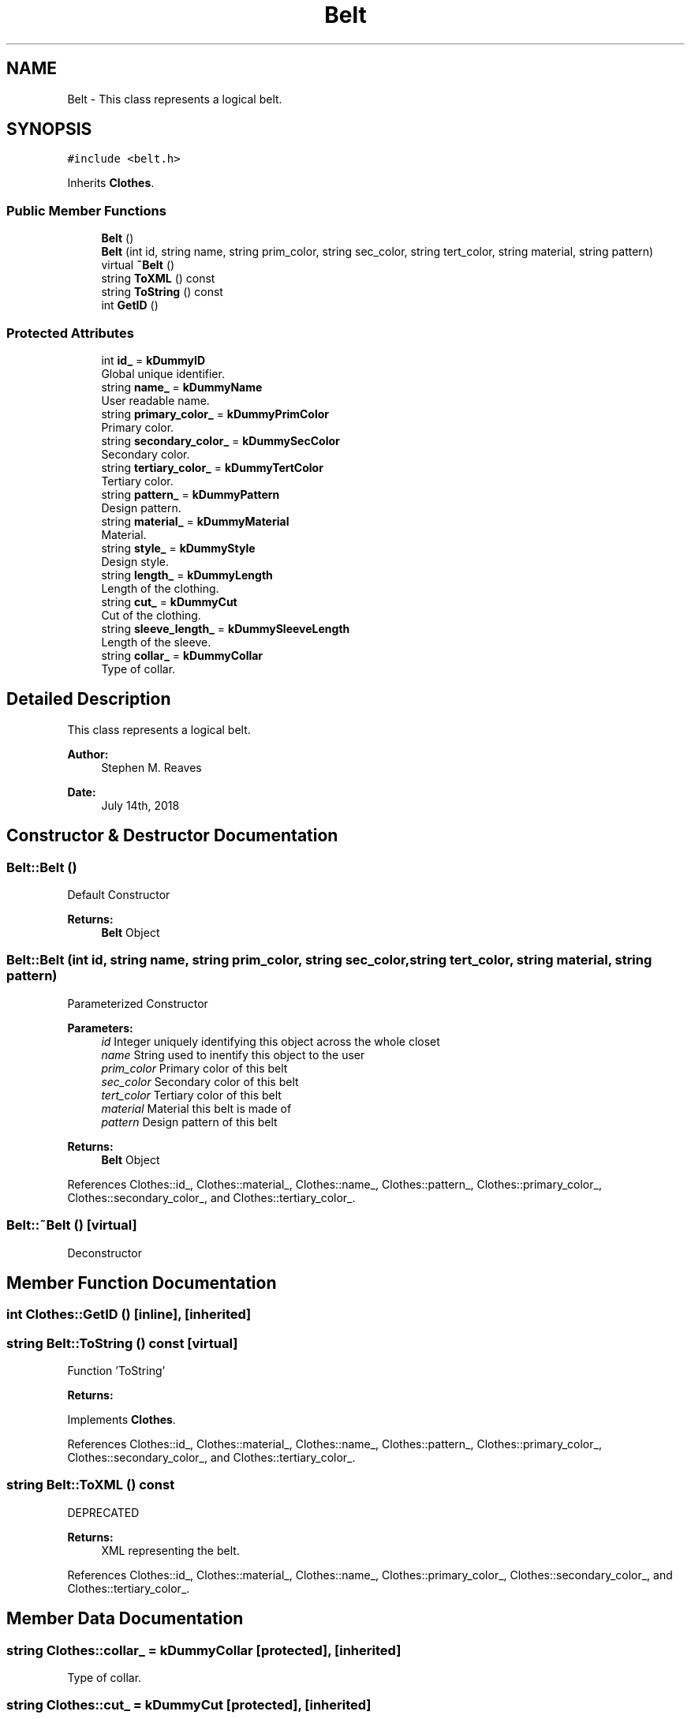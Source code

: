 .TH "Belt" 3 "Sat Jul 14 2018" "ClosetPlusPlus" \" -*- nroff -*-
.ad l
.nh
.SH NAME
Belt \- This class represents a logical belt\&.  

.SH SYNOPSIS
.br
.PP
.PP
\fC#include <belt\&.h>\fP
.PP
Inherits \fBClothes\fP\&.
.SS "Public Member Functions"

.in +1c
.ti -1c
.RI "\fBBelt\fP ()"
.br
.ti -1c
.RI "\fBBelt\fP (int id, string name, string prim_color, string sec_color, string tert_color, string material, string pattern)"
.br
.ti -1c
.RI "virtual \fB~Belt\fP ()"
.br
.ti -1c
.RI "string \fBToXML\fP () const"
.br
.ti -1c
.RI "string \fBToString\fP () const"
.br
.ti -1c
.RI "int \fBGetID\fP ()"
.br
.in -1c
.SS "Protected Attributes"

.in +1c
.ti -1c
.RI "int \fBid_\fP = \fBkDummyID\fP"
.br
.RI "Global unique identifier\&. "
.ti -1c
.RI "string \fBname_\fP = \fBkDummyName\fP"
.br
.RI "User readable name\&. "
.ti -1c
.RI "string \fBprimary_color_\fP = \fBkDummyPrimColor\fP"
.br
.RI "Primary color\&. "
.ti -1c
.RI "string \fBsecondary_color_\fP = \fBkDummySecColor\fP"
.br
.RI "Secondary color\&. "
.ti -1c
.RI "string \fBtertiary_color_\fP = \fBkDummyTertColor\fP"
.br
.RI "Tertiary color\&. "
.ti -1c
.RI "string \fBpattern_\fP = \fBkDummyPattern\fP"
.br
.RI "Design pattern\&. "
.ti -1c
.RI "string \fBmaterial_\fP = \fBkDummyMaterial\fP"
.br
.RI "Material\&. "
.ti -1c
.RI "string \fBstyle_\fP = \fBkDummyStyle\fP"
.br
.RI "Design style\&. "
.ti -1c
.RI "string \fBlength_\fP = \fBkDummyLength\fP"
.br
.RI "Length of the clothing\&. "
.ti -1c
.RI "string \fBcut_\fP = \fBkDummyCut\fP"
.br
.RI "Cut of the clothing\&. "
.ti -1c
.RI "string \fBsleeve_length_\fP = \fBkDummySleeveLength\fP"
.br
.RI "Length of the sleeve\&. "
.ti -1c
.RI "string \fBcollar_\fP = \fBkDummyCollar\fP"
.br
.RI "Type of collar\&. "
.in -1c
.SH "Detailed Description"
.PP 
This class represents a logical belt\&. 


.PP
\fBAuthor:\fP
.RS 4
Stephen M\&. Reaves 
.RE
.PP
\fBDate:\fP
.RS 4
July 14th, 2018 
.RE
.PP

.SH "Constructor & Destructor Documentation"
.PP 
.SS "Belt::Belt ()"
Default Constructor
.PP
\fBReturns:\fP
.RS 4
\fBBelt\fP Object 
.RE
.PP

.SS "Belt::Belt (int id, string name, string prim_color, string sec_color, string tert_color, string material, string pattern)"
Parameterized Constructor
.PP
\fBParameters:\fP
.RS 4
\fIid\fP Integer uniquely identifying this object across the whole closet 
.br
\fIname\fP String used to inentify this object to the user 
.br
\fIprim_color\fP Primary color of this belt 
.br
\fIsec_color\fP Secondary color of this belt 
.br
\fItert_color\fP Tertiary color of this belt 
.br
\fImaterial\fP Material this belt is made of 
.br
\fIpattern\fP Design pattern of this belt
.RE
.PP
\fBReturns:\fP
.RS 4
\fBBelt\fP Object 
.RE
.PP

.PP
References Clothes::id_, Clothes::material_, Clothes::name_, Clothes::pattern_, Clothes::primary_color_, Clothes::secondary_color_, and Clothes::tertiary_color_\&.
.SS "Belt::~Belt ()\fC [virtual]\fP"
Deconstructor 
.SH "Member Function Documentation"
.PP 
.SS "int Clothes::GetID ()\fC [inline]\fP, \fC [inherited]\fP"

.SS "string Belt::ToString () const\fC [virtual]\fP"
Function 'ToString' 
.PP
\fBReturns:\fP
.RS 4
'string' representing the belt\&. 
.RE
.PP

.PP
Implements \fBClothes\fP\&.
.PP
References Clothes::id_, Clothes::material_, Clothes::name_, Clothes::pattern_, Clothes::primary_color_, Clothes::secondary_color_, and Clothes::tertiary_color_\&.
.SS "string Belt::ToXML () const"
DEPRECATED 
.PP
\fBReturns:\fP
.RS 4
XML representing the belt\&. 
.RE
.PP

.PP
References Clothes::id_, Clothes::material_, Clothes::name_, Clothes::primary_color_, Clothes::secondary_color_, and Clothes::tertiary_color_\&.
.SH "Member Data Documentation"
.PP 
.SS "string Clothes::collar_ = \fBkDummyCollar\fP\fC [protected]\fP, \fC [inherited]\fP"

.PP
Type of collar\&. 
.SS "string Clothes::cut_ = \fBkDummyCut\fP\fC [protected]\fP, \fC [inherited]\fP"

.PP
Cut of the clothing\&. 
.SS "int Clothes::id_ = \fBkDummyID\fP\fC [protected]\fP, \fC [inherited]\fP"

.PP
Global unique identifier\&. 
.SS "string Clothes::length_ = \fBkDummyLength\fP\fC [protected]\fP, \fC [inherited]\fP"

.PP
Length of the clothing\&. 
.SS "string Clothes::material_ = \fBkDummyMaterial\fP\fC [protected]\fP, \fC [inherited]\fP"

.PP
Material\&. 
.SS "string Clothes::name_ = \fBkDummyName\fP\fC [protected]\fP, \fC [inherited]\fP"

.PP
User readable name\&. 
.SS "string Clothes::pattern_ = \fBkDummyPattern\fP\fC [protected]\fP, \fC [inherited]\fP"

.PP
Design pattern\&. 
.SS "string Clothes::primary_color_ = \fBkDummyPrimColor\fP\fC [protected]\fP, \fC [inherited]\fP"

.PP
Primary color\&. 
.SS "string Clothes::secondary_color_ = \fBkDummySecColor\fP\fC [protected]\fP, \fC [inherited]\fP"

.PP
Secondary color\&. 
.SS "string Clothes::sleeve_length_ = \fBkDummySleeveLength\fP\fC [protected]\fP, \fC [inherited]\fP"

.PP
Length of the sleeve\&. 
.SS "string Clothes::style_ = \fBkDummyStyle\fP\fC [protected]\fP, \fC [inherited]\fP"

.PP
Design style\&. 
.SS "string Clothes::tertiary_color_ = \fBkDummyTertColor\fP\fC [protected]\fP, \fC [inherited]\fP"

.PP
Tertiary color\&. 

.SH "Author"
.PP 
Generated automatically by Doxygen for ClosetPlusPlus from the source code\&.
